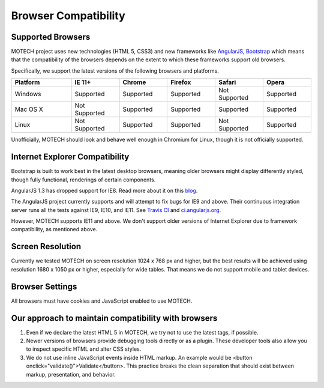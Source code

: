 =====================
Browser Compatibility
=====================

Supported Browsers
==================

MOTECH project uses new technologies (HTML 5, CSS3) and new frameworks like `AngularJS <https://angularjs.org/>`_, `Bootstrap <http://getbootstrap.com/>`_
which means that the compatibility of the browsers depends on the extent to which these frameworks support old browsers.

Specifically, we support the latest versions of the following browsers and platforms.

.. |v| image:: img/checkmark.png
.. |x| image:: img/x.png

.. csv-table::
    :header: "Platform", "IE 11+", "Chrome", "Firefox", "Safari", "Opera"
    :widths: 25, 20, 20, 20, 20, 20

    "Windows", |v| Supported, |v| Supported, |v| Supported, |x| Not Supported, |v| Supported
    "Mac OS X", |x| Not Supported, |v| Supported, |v| Supported, |v| Supported, |v| Supported
    "Linux", |x| Not Supported, |v| Supported, |v| Supported, |x| Not Supported, |v| Supported


Unofficially, MOTECH should look and behave well enough in Chromium for Linux,
though it is not officially supported.

Internet Explorer Compatibility
===============================

Bootstrap is built to work best in the latest desktop browsers, meaning older browsers might display differently styled, though fully functional, renderings of certain components.

AngularJS 1.3 has dropped support for IE8. Read more about it on this `blog <https://blog.angularjs.org/2013/12/angularjs-13-new-release-approaches.html>`_.

The AngularJS project currently supports and will attempt to fix bugs for IE9 and above. Their continuous integration server runs all the tests against IE9, IE10, and IE11. See `Travis CI <https://travis-ci.org/angular/angular.js>`_ and `ci.angularjs.org <https://ci.angularjs.org>`_.

However, MOTECH supports IE11 and above. We don't support older versions of Internet Explorer due to framework compatibility, as mentioned above.

Screen Resolution
=================

Currently we tested MOTECH on screen resolution 1024 x 768 px and higher,
but the best results will be achieved using resolution 1680 x 1050 px or higher, especially for wide tables.
That means we do not support mobile and tablet devices.

Browser Settings
================

All browsers must have cookies and JavaScript enabled to use MOTECH.

Our approach to maintain compatibility with browsers
====================================================

1. Even if we declare the latest HTML 5 in MOTECH, we try not to use the latest tags, if possible.
2. Newer versions of browsers provide debugging tools directly or as a plugin. These developer tools also allow you to inspect specific HTML and alter CSS styles.
3. We do not use inline JavaScript events inside HTML markup. An example would be <button onclick="validate()">Validate</button>. This practice breaks the clean separation that should exist between markup, presentation, and behavior.